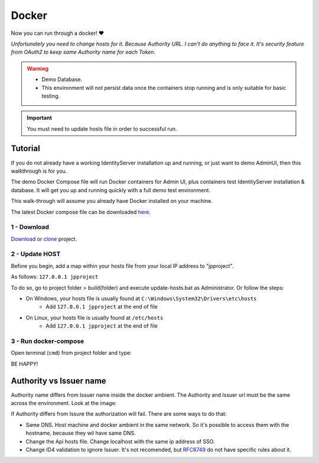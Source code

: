 Docker
======

Now you can run through a docker! ❤️

*Unfortunately you need to change hosts for it. Because Authority URL. I can't do anything to face it. It's security feature from OAuth2 to keep same Authority name for each Token.*


.. warning:: 
    - Demo Database.
    - This environment will not persist data once the containers stop running and is only suitable for basic testing.

.. Important:: You must need to update hosts file in order to successful run.

Tutorial
^^^^^^^^^

If you do not already have a working IdentityServer installation up and running, or just want to demo AdminUI, then this walkthrough is for you.

The demo Docker Compose file will run Docker containers for Admin UI, plus containers test IdentityServer installation & database. It will get you up and running quickly with a full demo test environment.

This walk-through will assume you already have Docker installed on your machine. 

The latest Docker compose file can be downloaded `here`_.

.. _here: https://www.identityserver.com/products/

1 - Download
-------------
`Download`_ or `clone`_ project.

.. _Download: https://github.com/brunohbrito/JP-Project/archive/master.zip or 
.. _clone: https://github.com/brunohbrito/JP-Project 

2 - Update HOST
-------------------

Before you begin, add a map within your hosts file from your local IP address to "jpproject".

As follows: ``127.0.0.1 jpproject``

To do so, go to project folder > build(folder) and execute update-hosts.bat as Administrator. Or follow the steps:

* On Windows, your hosts file is usually found at ``C:\Windows\System32\Drivers\etc\hosts``
    * Add ``127.0.0.1 jpproject`` at the end of file
* On Linux, your hosts file is usually found at ``/etc/hosts``
    * Add ``127.0.0.1 jpproject`` at the end of file

3 - Run docker-compose
----------------------

Open terminal (``cmd``) from project folder and type:

.. code-block:: CMD
    :caption: CMD
        
    docker-compose up


BE HAPPY!


Authority vs Issuer name
^^^^^^^^^^^^^^^^^^^^^^^^

Authority name differs from Issuer name inside the docker ambient. The Authority and Issuer url must be the same across the environment. 
Look at the image:

.. image:: ../images/dockerproblem.jpg


If Authority differs from Issure the authorization will fail. There are some ways to do that: 

* Same DNS. Host machine and docker ambient in the same network. So it's possible to access them with the hostname, because they wil have same DNS.
* Change the Api hosts file. Change localhost with the same ip address of SSO.
* Change ID4 validation to ignore Issuer. It's not recomended, but `RFC6749 <https://tools.ietf.org/html/rfc6749>`_ do not have specific rules about it.
